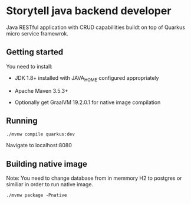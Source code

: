 * Storytell java backend developer
  Java RESTful application with CRUD capabillities buildt on top of Quarkus
  micro service framewrok.

** Getting started
   You need to install:

   - JDK 1.8+ installed with JAVA_HOME configured appropriately

   - Apache Maven 3.5.3+

   - Optionally get GraalVM 19.2.0.1 for native image compilation 

** Running
  
   #+BEGIN_SRC shell
    ./mvnw compile quarkus:dev
   #+END_SRC
   
   Navigate to localhost:8080
  
** Building native image
   
   Note: You need to change database from in memmory H2 to postgres or similiar
   in order to run native image.
   
   #+BEGIN_SRC shell
     ./mvnw package -Pnative
   #+END_SRC
